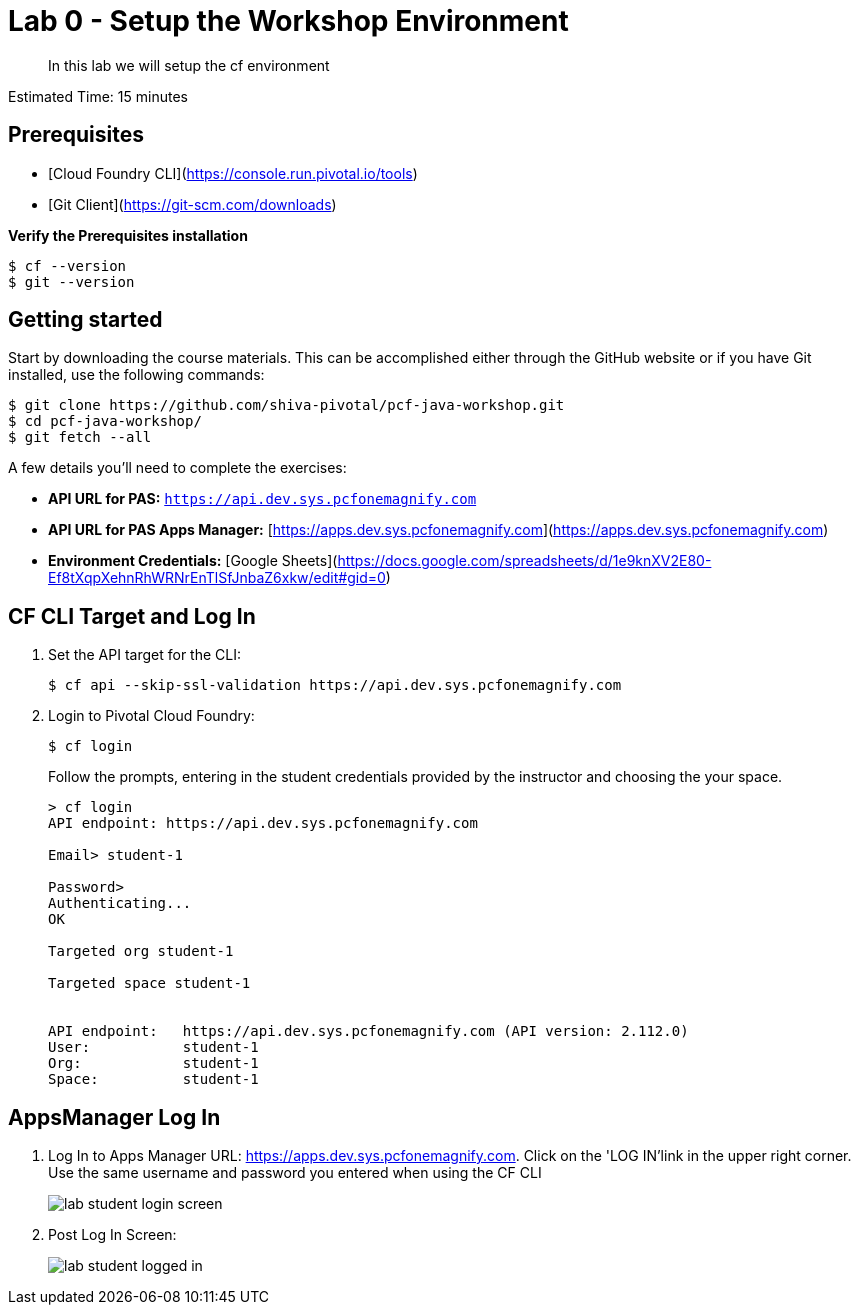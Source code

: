 = Lab 0 - Setup the Workshop Environment

[abstract]
--
In this lab we will setup the cf environment
--

Estimated Time: 15 minutes

== Prerequisites
- [Cloud Foundry CLI](https://console.run.pivotal.io/tools)
- [Git Client](https://git-scm.com/downloads)

**Verify the Prerequisites installation**
``` 
$ cf --version
$ git --version 
```

## Getting started

Start by downloading the course materials.  This can be accomplished either through the GitHub website or if you have Git installed, use the following commands:

```
$ git clone https://github.com/shiva-pivotal/pcf-java-workshop.git
$ cd pcf-java-workshop/
$ git fetch --all
```

A few details you'll need to complete the exercises:

  * **API URL for PAS:** `https://api.dev.sys.pcfonemagnify.com` 
  * **API URL for PAS Apps Manager:** [https://apps.dev.sys.pcfonemagnify.com](https://apps.dev.sys.pcfonemagnify.com)
  * **Environment Credentials:** [Google Sheets](https://docs.google.com/spreadsheets/d/1e9knXV2E80-Ef8tXqpXehnRhWRNrEnTlSfJnbaZ6xkw/edit#gid=0)

== CF CLI Target and Log In

. Set the API target for the CLI:
+
----
$ cf api --skip-ssl-validation https://api.dev.sys.pcfonemagnify.com
----

. Login to Pivotal Cloud Foundry:
+
----
$ cf login
----
+
Follow the prompts, entering in the student credentials provided by the instructor and choosing the your space.
+
====
----
> cf login
API endpoint: https://api.dev.sys.pcfonemagnify.com

Email> student-1

Password>
Authenticating...
OK

Targeted org student-1

Targeted space student-1


API endpoint:   https://api.dev.sys.pcfonemagnify.com (API version: 2.112.0)
User:           student-1
Org:            student-1
Space:          student-1

----
====

== AppsManager Log In

. Log In to Apps Manager URL: https://apps.dev.sys.pcfonemagnify.com. Click on the 'LOG IN'link in the upper right corner. Use the same username and password you entered when using the CF CLI
+
image::../../Common/images/lab-student-login-screen.png[]  

. Post Log In Screen:

+
image::../../Common/images/lab-student-logged-in.png[]
